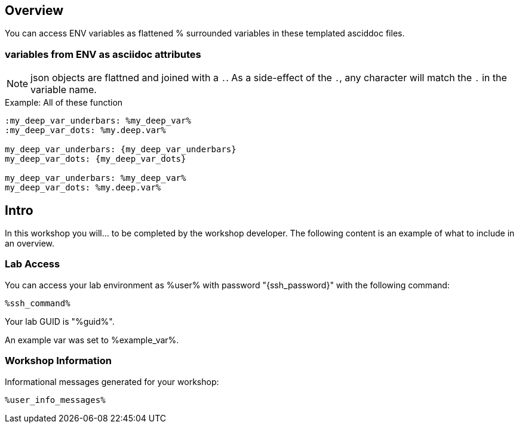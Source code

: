 :guid: %guid%
:user: %user%
:ssh_command: %ssh_password%
:markup-in-source: verbatim,attributes,quotes
:my_deep_var_underbars: %my_deep_var%
:my_deep_var_dots: %my.deep.var%

== Overview

You can access ENV variables as flattened % surrounded variables in these templated asciddoc files.

=== variables from ENV as asciidoc attributes

NOTE: json objects are flattned and joined with a `.`.
As a side-effect of the `.`, any character will match the `.` in the variable name.

.Example: All of these function
----
:my_deep_var_underbars: %my_deep_var%
:my_deep_var_dots: %my.deep.var%

my_deep_var_underbars: {my_deep_var_underbars}
my_deep_var_dots: {my_deep_var_dots}

my_deep_var_underbars: %my_deep_var%
my_deep_var_dots: %my.deep.var%
----

== Intro

In this workshop you will... to be completed by the workshop developer.
The following content is an example of what to include in an overview.

=== Lab Access

You can access your lab environment as {user} with password "{ssh_password}" with the following command:

[source,bash,options="nowrap",subs="{markup-in-source}"]
----
%ssh_command%
----

Your lab GUID is "{guid}".

An example var was set to %example_var%.

=== Workshop Information

Informational messages generated for your workshop:

[source,bash,options="nowrap"]
----
%user_info_messages%
----
